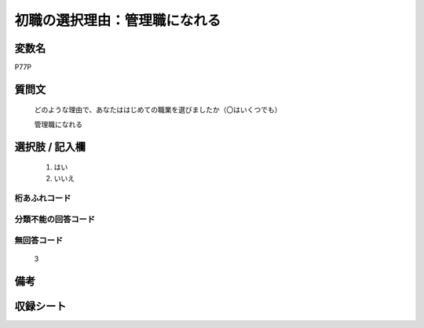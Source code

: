 .. title:: P77P
.. rst-class:: item

====================================================================================================
初職の選択理由：管理職になれる
====================================================================================================

.. rst-class:: varname

変数名
==================

P77P

.. rst-class:: question

質問文
==================


   どのような理由で、あなたははじめての職業を選びましたか（〇はいくつでも）


   管理職になれる



.. rst-class:: answer

選択肢 / 記入欄
======================

  1. はい
  2. いいえ

  



.. rst-class:: overflow

桁あふれコード
-------------------------------
  


.. rst-class:: not_classified

分類不能の回答コード
-------------------------------------
  


.. rst-class:: not_available

無回答コード
-------------------------------------
  3


.. rst-class:: bikou

備考
==================
 



.. rst-class:: include_sheet

収録シート
=======================================
.. hlist::
   :columns: 3
   
   
   * p1_3
   
   * p5b_1
   
   


.. index:: P77P